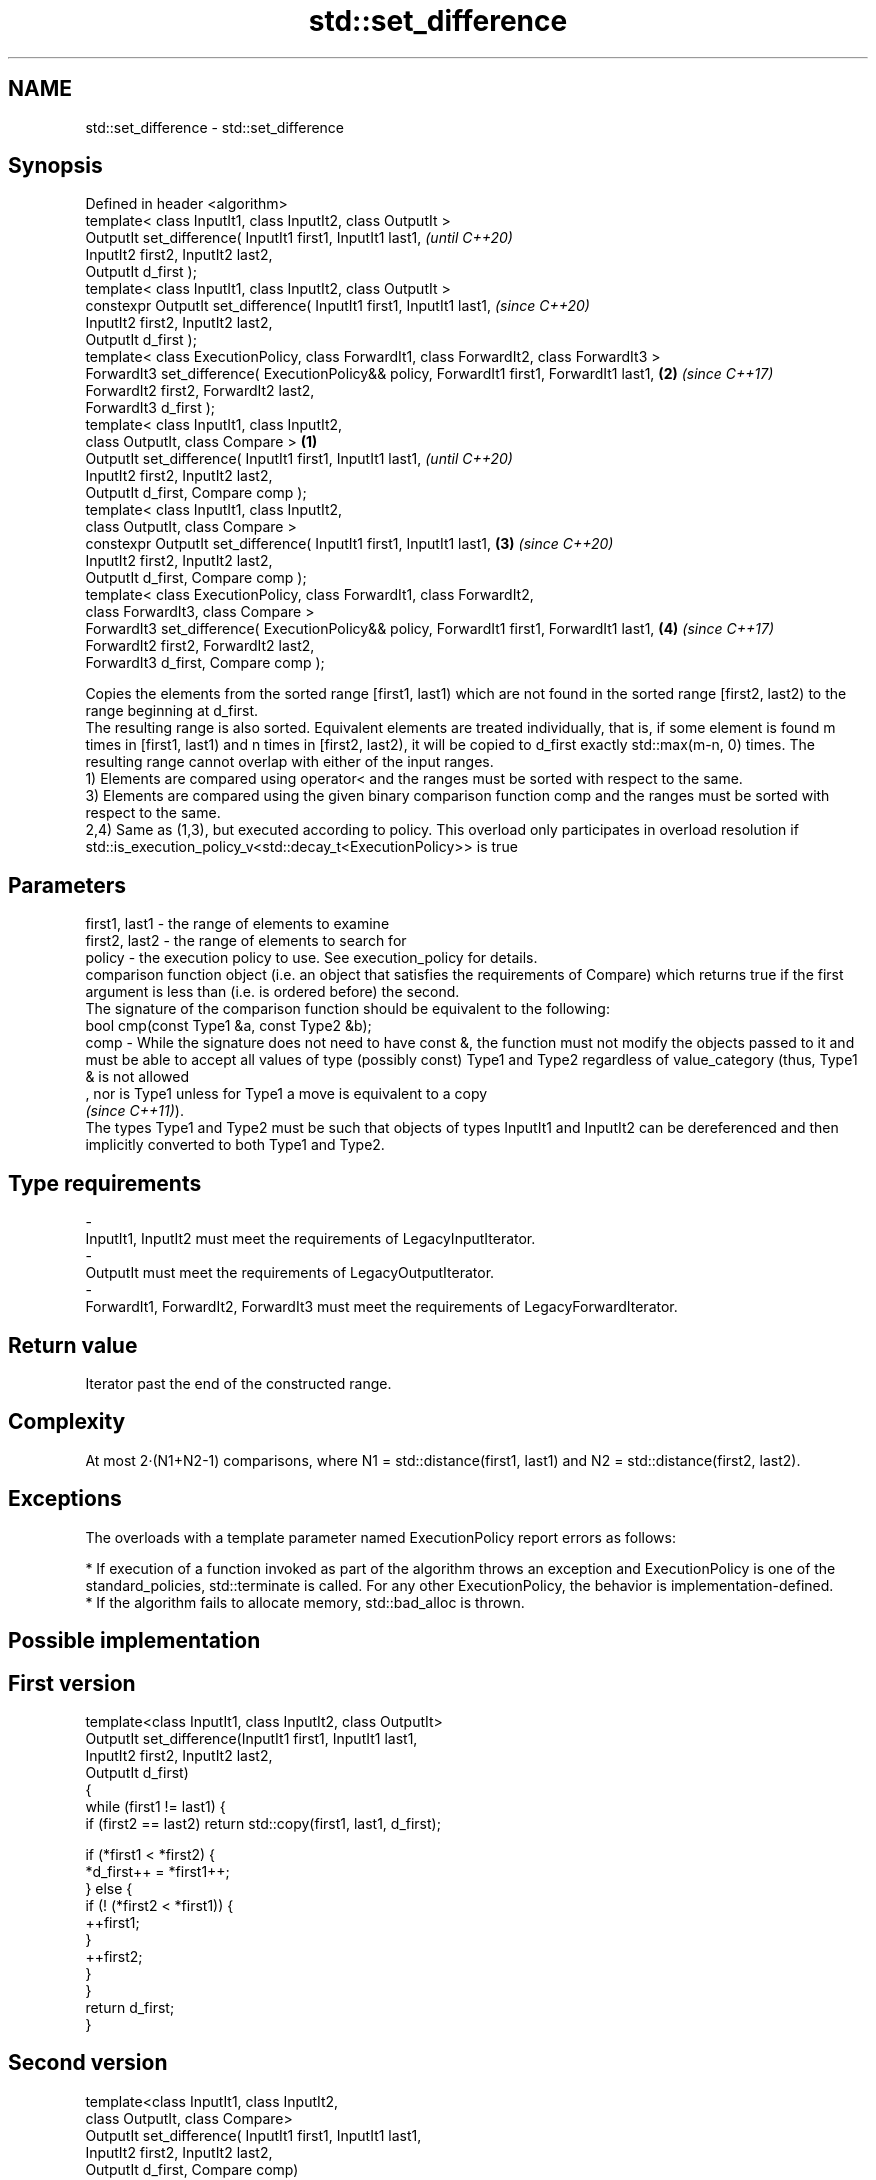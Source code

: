 .TH std::set_difference 3 "2020.03.24" "http://cppreference.com" "C++ Standard Libary"
.SH NAME
std::set_difference \- std::set_difference

.SH Synopsis

  Defined in header <algorithm>
  template< class InputIt1, class InputIt2, class OutputIt >
  OutputIt set_difference( InputIt1 first1, InputIt1 last1,                                         \fI(until C++20)\fP
  InputIt2 first2, InputIt2 last2,
  OutputIt d_first );
  template< class InputIt1, class InputIt2, class OutputIt >
  constexpr OutputIt set_difference( InputIt1 first1, InputIt1 last1,                               \fI(since C++20)\fP
  InputIt2 first2, InputIt2 last2,
  OutputIt d_first );
  template< class ExecutionPolicy, class ForwardIt1, class ForwardIt2, class ForwardIt3 >
  ForwardIt3 set_difference( ExecutionPolicy&& policy, ForwardIt1 first1, ForwardIt1 last1,     \fB(2)\fP \fI(since C++17)\fP
  ForwardIt2 first2, ForwardIt2 last2,
  ForwardIt3 d_first );
  template< class InputIt1, class InputIt2,
  class OutputIt, class Compare >                                                           \fB(1)\fP
  OutputIt set_difference( InputIt1 first1, InputIt1 last1,                                                       \fI(until C++20)\fP
  InputIt2 first2, InputIt2 last2,
  OutputIt d_first, Compare comp );
  template< class InputIt1, class InputIt2,
  class OutputIt, class Compare >
  constexpr OutputIt set_difference( InputIt1 first1, InputIt1 last1,                           \fB(3)\fP               \fI(since C++20)\fP
  InputIt2 first2, InputIt2 last2,
  OutputIt d_first, Compare comp );
  template< class ExecutionPolicy, class ForwardIt1, class ForwardIt2,
  class ForwardIt3, class Compare >
  ForwardIt3 set_difference( ExecutionPolicy&& policy, ForwardIt1 first1, ForwardIt1 last1,         \fB(4)\fP           \fI(since C++17)\fP
  ForwardIt2 first2, ForwardIt2 last2,
  ForwardIt3 d_first, Compare comp );

  Copies the elements from the sorted range [first1, last1) which are not found in the sorted range [first2, last2) to the range beginning at d_first.
  The resulting range is also sorted. Equivalent elements are treated individually, that is, if some element is found m times in [first1, last1) and n times in [first2, last2), it will be copied to d_first exactly std::max(m-n, 0) times. The resulting range cannot overlap with either of the input ranges.
  1) Elements are compared using operator< and the ranges must be sorted with respect to the same.
  3) Elements are compared using the given binary comparison function comp and the ranges must be sorted with respect to the same.
  2,4) Same as (1,3), but executed according to policy. This overload only participates in overload resolution if std::is_execution_policy_v<std::decay_t<ExecutionPolicy>> is true

.SH Parameters


  first1, last1 - the range of elements to examine
  first2, last2 - the range of elements to search for
  policy        - the execution policy to use. See execution_policy for details.
                  comparison function object (i.e. an object that satisfies the requirements of Compare) which returns true if the first argument is less than (i.e. is ordered before) the second.
                  The signature of the comparison function should be equivalent to the following:
                  bool cmp(const Type1 &a, const Type2 &b);
  comp          - While the signature does not need to have const &, the function must not modify the objects passed to it and must be able to accept all values of type (possibly const) Type1 and Type2 regardless of value_category (thus, Type1 & is not allowed
                  , nor is Type1 unless for Type1 a move is equivalent to a copy
                  \fI(since C++11)\fP).
                  The types Type1 and Type2 must be such that objects of types InputIt1 and InputIt2 can be dereferenced and then implicitly converted to both Type1 and Type2. 
.SH Type requirements
  -
  InputIt1, InputIt2 must meet the requirements of LegacyInputIterator.
  -
  OutputIt must meet the requirements of LegacyOutputIterator.
  -
  ForwardIt1, ForwardIt2, ForwardIt3 must meet the requirements of LegacyForwardIterator.


.SH Return value

  Iterator past the end of the constructed range.

.SH Complexity

  At most 2·(N1+N2-1) comparisons, where N1 = std::distance(first1, last1) and N2 = std::distance(first2, last2).

.SH Exceptions

  The overloads with a template parameter named ExecutionPolicy report errors as follows:

  * If execution of a function invoked as part of the algorithm throws an exception and ExecutionPolicy is one of the standard_policies, std::terminate is called. For any other ExecutionPolicy, the behavior is implementation-defined.
  * If the algorithm fails to allocate memory, std::bad_alloc is thrown.


.SH Possible implementation


.SH First version

    template<class InputIt1, class InputIt2, class OutputIt>
    OutputIt set_difference(InputIt1 first1, InputIt1 last1,
                            InputIt2 first2, InputIt2 last2,
                            OutputIt d_first)
    {
        while (first1 != last1) {
            if (first2 == last2) return std::copy(first1, last1, d_first);

            if (*first1 < *first2) {
                *d_first++ = *first1++;
            } else {
                if (! (*first2 < *first1)) {
                    ++first1;
                }
                ++first2;
            }
        }
        return d_first;
    }

.SH Second version

    template<class InputIt1, class InputIt2,
             class OutputIt, class Compare>
    OutputIt set_difference( InputIt1 first1, InputIt1 last1,
                             InputIt2 first2, InputIt2 last2,
                             OutputIt d_first, Compare comp)
    {
        while (first1 != last1) {
            if (first2 == last2) return std::copy(first1, last1, d_first);

            if (comp(*first1, *first2)) {
                *d_first++ = *first1++;
            } else {
                if (!comp(*first2, *first1)) {
                    ++first1;
                }
                ++first2;
            }
        }
        return d_first;
    }



.SH Example

  
// Run this code

    #include <iostream>
    #include <algorithm>
    #include <vector>
    #include <iterator>

    int main() {
        std::vector<int> v1 {1, 2, 5, 5, 5, 9};
        std::vector<int> v2 {2, 5, 7};
        std::vector<int> diff;

        std::set_difference(v1.begin(), v1.end(), v2.begin(), v2.end(),
                            std::inserter(diff, diff.begin()));

        for (auto i : v1) std::cout << i << ' ';
        std::cout << "minus ";
        for (auto i : v2) std::cout << i << ' ';
        std::cout << "is: ";

        for (auto i : diff) std::cout << i << ' ';
        std::cout << '\\n';
    }

.SH Output:

    1 2 5 5 5 9 minus 2 5 7 is: 1 5 5 9


.SH See also


                           returns true if one set is a subset of another
  includes                 \fI(function template)\fP
                           computes the symmetric difference between two sets
  set_symmetric_difference \fI(function template)\fP




